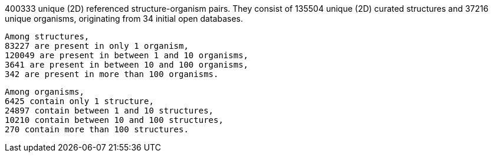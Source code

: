 400333 unique (2D) referenced structure-organism pairs. 
 They consist of 
 135504 unique (2D) curated structures and 
 37216 unique organisms,
 originating from 
 34 initial open databases. 
 
 Among structures, 
 83227 are present in only 1 organism, 
 120049 are present in between 1 and 10 organisms, 
 3641 are present in between 10 and 100 organisms, 
 342 are present in more than 100 organisms. 
 
 Among organisms, 
 6425 contain only 1 structure, 
 24897 contain between 1 and 10 structures, 
 10210 contain between 10 and 100 structures, 
 270 contain more than 100 structures. 
